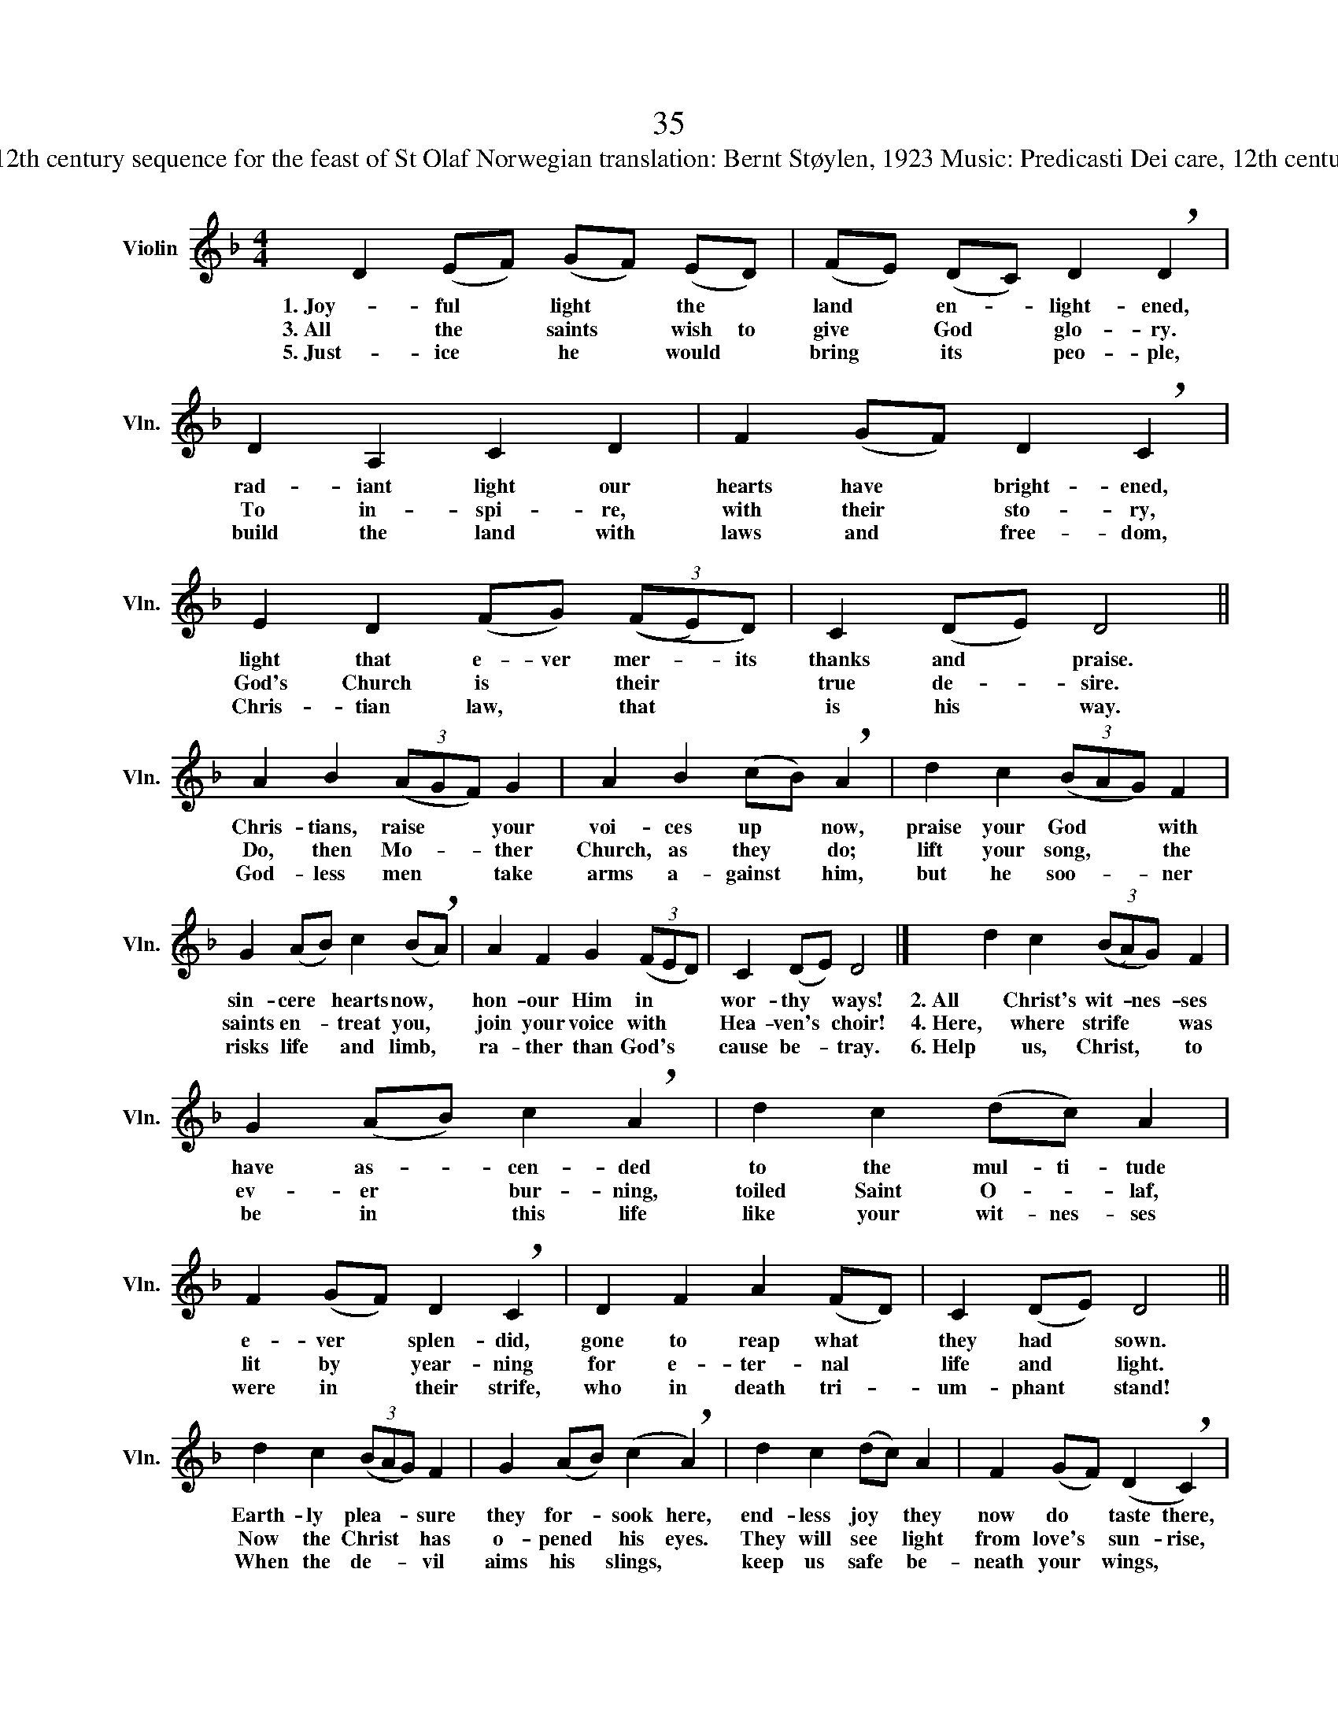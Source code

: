 X:1
T:35
T:Words: Lux illuxit lætabunda , 12th century sequence for the feast of St Olaf Norwegian translation: Bernt Støylen, 1923 Music: Predicasti Dei care, 12th century music for the feast of St Olaf
L:1/8
M:4/4
K:F
V:1 treble nm="Violin" snm="Vln."
V:1
 D2 (EF) (GF) (ED) | (FE) (DC) D2 !breath!D2 | D2 A,2 C2 D2 | F2 (GF) D2 !breath!C2 | %4
w: 1. Joy- ful * light * the *|land * en- * light- ened,|rad- iant light our|hearts have * bright- ened,|
w: 3. All the * saints * wish to|give * God * glo- ry.|To in- spi- re,|with their * sto- ry,|
w: 5. Just- ice * he * would *|bring * its * peo- ple,|build the land with|laws and * free- dom,|
 E2 D2 (FG) (3((FE)D) | C2 (DE) D4 || A2 B2 (3(AGF) G2 | A2 B2 (cB) !breath!A2 | d2 c2 (3(BAG) F2 | %9
w: light that e- ver mer- * its|thanks and * praise.|Chris- tians, raise * * your|voi- ces up * now,|praise your God * * with|
w: God's Church is * their * *|true de- * sire.|Do, then Mo- * * ther|Church, as they * do;|lift your song, * * the|
w: Chris- tian law, * that * *|is his * way.|God- less men * * take|arms a- gainst * him,|but he soo- * * ner|
 G2 (AB) c2 (B!breath!A) | A2 F2 G2 (3(FED) | C2 (DE) D4 |] d2 c2 (3((BA)G) F2 | %13
w: sin- cere * hearts now, *|hon- our Him in * *|wor- thy * ways!|2. All Christ's wit- * nes- ses|
w: saints en- * treat you, *|join your voice with * *|Hea- ven's * choir!|4. Here, where strife * * was|
w: risks life * and limb, *|ra- ther than God's * *|cause be- * tray.|6. Help us, Christ, * * to|
 G2 (AB) c2 !breath!A2 | d2 c2 (dc) A2 | F2 (GF) D2 !breath!C2 | D2 F2 A2 (FD) | C2 (DE) D4 || %18
w: have as- * cen- ded|to the mul- ti- tude|e- ver * splen- did,|gone to reap what *|they had * sown.|
w: ev- er * bur- ning,|toiled Saint O- * laf,|lit by * year- ning|for e- ter- nal *|life and * light.|
w: be in * this life|like your wit- nes- ses|were in * their strife,|who in death tri- *|um- phant * stand!|
 d2 c2 (3(BAG) F2 | G2 (AB) (c2 !breath!A2) | d2 c2 (dc) A2 | F2 (GF) (D2 !breath!C2) | %22
w: Earth- ly plea- * * sure|they for- * sook here,|end- less joy * they|now do * taste there,|
w: Now the Christ * * has|o- pened * his eyes.|They will see * light|from love's * sun- rise,|
w: When the de- * * vil|aims his * slings, *|keep us safe * be-|neath your * wings, *|
 D2 F2 A2 (FD) | C2 (DE) D4 |]1 (A2 G2) F4 | (GFED) (C2 D2) | (FGFE) (E2 D2) |] %27
w: as they sing a- *|round God's * throne.|A- * men,|a- * * * men, *|a- * * * men! *|
w: which will free the *|land from * night.||||
w: save us with your *|might- y * hand!||||

